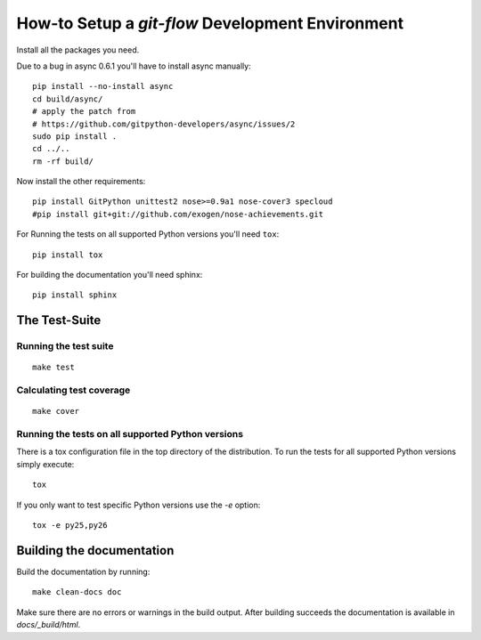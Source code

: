 .. -*- mode: rst ; ispell-local-dictionary: "american" -*-

=================================================
How-to Setup a `git-flow` Development Environment
=================================================

Install all the packages you need.

Due to a bug in async 0.6.1 you'll have to install async manually::

  pip install --no-install async
  cd build/async/
  # apply the patch from
  # https://github.com/gitpython-developers/async/issues/2
  sudo pip install .
  cd ../..
  rm -rf build/

Now install the other requirements::

  pip install GitPython unittest2 nose>=0.9a1 nose-cover3 specloud
  #pip install git+git://github.com/exogen/nose-achievements.git

For Running the tests on all supported Python versions you'll need
``tox``::

  pip install tox

For building the documentation you'll need sphinx::

   pip install sphinx


The Test-Suite
=====================

Running the test suite
-------------------------
::

   make test


Calculating test coverage
-----------------------------
::

   make cover


Running the tests on all supported Python versions
------------------------------------------------------

There is a tox configuration file in the top directory of the
distribution. To run the tests for all supported Python versions
simply execute::

  tox

If you only want to test specific Python versions use the `-e` option::

  tox -e py25,py26


Building the documentation
================================

Build the documentation by running::

   make clean-docs doc

Make sure there are no errors or warnings in the build output. After
building succeeds the documentation is available in
`docs/_build/html`.

